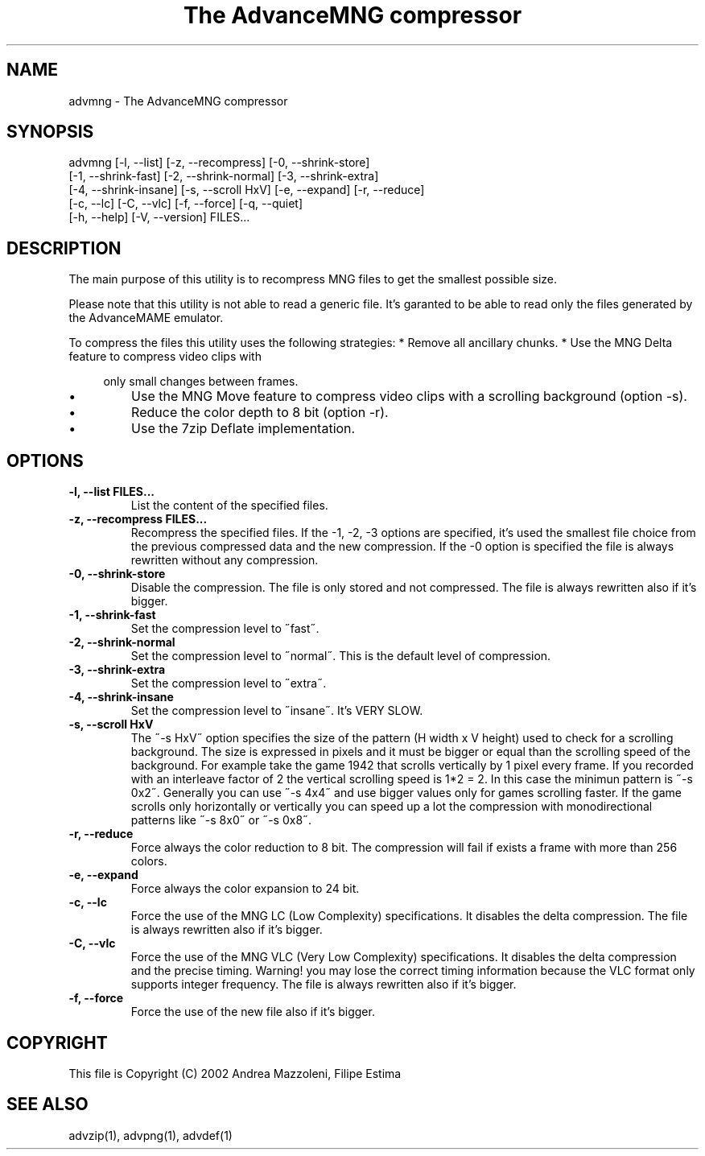 .TH "The AdvanceMNG compressor" 1
.SH NAME
advmng \(hy The AdvanceMNG compressor
.SH SYNOPSIS 
advmng [\(hyl, \(hy\(hylist] [\(hyz, \(hy\(hyrecompress] [\(hy0, \(hy\(hyshrink\(hystore]
.PD 0
.PP
.PD
[\(hy1, \(hy\(hyshrink\(hyfast] [\(hy2, \(hy\(hyshrink\(hynormal] [\(hy3, \(hy\(hyshrink\(hyextra]
.PD 0
.PP
.PD
[\(hy4, \(hy\(hyshrink\(hyinsane] [\(hys, \(hy\(hyscroll HxV] [\(hye, \(hy\(hyexpand] [\(hyr, \(hy\(hyreduce]
.PD 0
.PP
.PD
[\(hyc, \(hy\(hylc] [\(hyC, \(hy\(hyvlc] [\(hyf, \(hy\(hyforce] [\(hyq, \(hy\(hyquiet]
.PD 0
.PP
.PD
[\(hyh, \(hy\(hyhelp] [\(hyV, \(hy\(hyversion] FILES...
.PD 0
.PP
.PD
.SH DESCRIPTION 
The main purpose of this utility is to recompress MNG
files to get the smallest possible size.
.PP
Please note that this utility is not able to read
a generic file. It\(cqs garanted to be able to read only
the files generated by the AdvanceMAME emulator.
.PP
To compress the files this utility uses the following
strategies:
* Remove all ancillary chunks.
* Use the MNG Delta feature to compress video clips with
.PP
.RS 4
only small changes between frames.
.RE
.PD 0
.IP \(bu
Use the MNG Move feature to compress video clips with
a scrolling background (option \(hys).
.IP \(bu
Reduce the color depth to 8 bit (option \(hyr).
.IP \(bu
Use the 7zip Deflate implementation.
.PD
.SH OPTIONS 
.TP
.B \(hyl, \(hy\(hylist FILES...
List the content of the specified files.
.TP
.B \(hyz, \(hy\(hyrecompress FILES...
Recompress the specified files. If the \(hy1, \(hy2, \(hy3
options are specified, it\(cqs used the smallest file
choice from the previous compressed data and the
new compression. If the \(hy0 option is specified the
file is always rewritten without any compression.
.TP
.B \(hy0, \(hy\(hyshrink\(hystore
Disable the compression. The file is
only stored and not compressed. The file is always
rewritten also if it\(cqs bigger.
.TP
.B \(hy1, \(hy\(hyshrink\(hyfast
Set the compression level to \(a"fast\(a".
.TP
.B \(hy2, \(hy\(hyshrink\(hynormal
Set the compression level to \(a"normal\(a". This is the
default level of compression.
.TP
.B \(hy3, \(hy\(hyshrink\(hyextra
Set the compression level to \(a"extra\(a".
.TP
.B \(hy4, \(hy\(hyshrink\(hyinsane
Set the compression level to \(a"insane\(a". It\(cqs VERY
SLOW.
.TP
.B \(hys, \(hy\(hyscroll HxV
The \(a"\(hys HxV\(a" option specifies the size of the pattern
(H width x V height) used to check for a
scrolling background. The size is expressed in
pixels and it must be bigger or equal than the
scrolling speed of the background. For example
take the game 1942 that scrolls vertically by 1
pixel every frame. If you recorded with an interleave
factor of 2 the vertical scrolling speed is
1*2 = 2. In this case the minimun pattern is \(a"\(hys 0x2\(a".
Generally you can use \(a"\(hys 4x4\(a" and use bigger
values only for games scrolling faster. If the
game scrolls only horizontally or vertically you can
speed up a lot the compression with monodirectional
patterns like \(a"\(hys 8x0\(a" or \(a"\(hys 0x8\(a".
.TP
.B \(hyr, \(hy\(hyreduce
Force always the color reduction to 8 bit. The
compression will fail if exists a frame with more than
256 colors.
.TP
.B \(hye, \(hy\(hyexpand
Force always the color expansion to 24 bit.
.TP
.B \(hyc, \(hy\(hylc
Force the use of the MNG LC (Low Complexity)
specifications. It disables the delta compression.
The file is always rewritten also if it\(cqs bigger.
.TP
.B \(hyC, \(hy\(hyvlc
Force the use of the MNG VLC (Very Low Complexity)
specifications. It disables the delta compression
and the precise timing. Warning! you may lose the
correct timing information because the VLC format
only supports integer frequency. The file is always
rewritten also if it\(cqs bigger.
.TP
.B \(hyf, \(hy\(hyforce
Force the use of the new file also if it\(cqs bigger.
.SH COPYRIGHT 
This file is Copyright (C) 2002 Andrea Mazzoleni, Filipe Estima
.SH SEE ALSO 
advzip(1), advpng(1), advdef(1)
